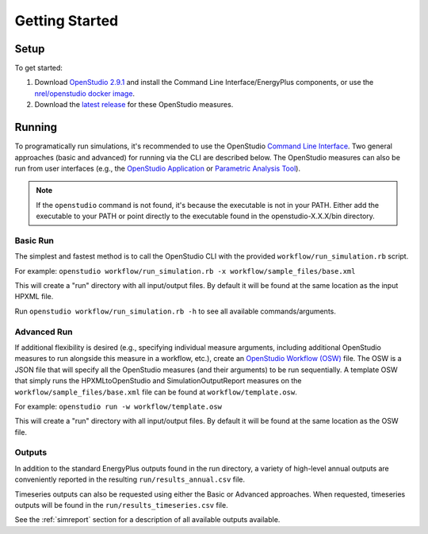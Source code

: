 Getting Started
===============

Setup
-----

To get started:

#. Download `OpenStudio 2.9.1 <https://github.com/NREL/OpenStudio/releases/tag/v2.9.1>`_ and install the Command Line Interface/EnergyPlus components, or use the `nrel/openstudio docker image <https://hub.docker.com/r/nrel/openstudio>`_.
#. Download the `latest release <https://github.com/NREL/OpenStudio-HPXML/releases>`_ for these OpenStudio measures.

Running
-------

To programatically run simulations, it's recommended to use the OpenStudio `Command Line Interface <http://nrel.github.io/OpenStudio-user-documentation/reference/command_line_interface/>`_.
Two general approaches (basic and advanced) for running via the CLI are described below.
The OpenStudio measures can also be run from user interfaces (e.g., the `OpenStudio Application <http://nrel.github.io/OpenStudio-user-documentation/reference/openstudio_application_interface/>`_ or `Parametric Analysis Tool <http://nrel.github.io/OpenStudio-user-documentation/reference/parametric_analysis_tool_2/>`_).

.. note:: 

  If the ``openstudio`` command is not found, it's because the executable is not in your PATH. Either add the executable to your PATH or point directly to the executable found in the openstudio-X.X.X/bin directory.

Basic Run
~~~~~~~~~

The simplest and fastest method is to call the OpenStudio CLI with the provided ``workflow/run_simulation.rb`` script.

For example:
``openstudio workflow/run_simulation.rb -x workflow/sample_files/base.xml``

This will create a "run" directory with all input/output files.
By default it will be found at the same location as the input HPXML file.

Run ``openstudio workflow/run_simulation.rb -h`` to see all available commands/arguments.

Advanced Run
~~~~~~~~~~~~
 
If additional flexibility is desired (e.g., specifying individual measure arguments, including additional OpenStudio measures to run alongside this measure in a workflow, etc.), create an `OpenStudio Workflow (OSW) <https://nrel.github.io/OpenStudio-user-documentation/reference/command_line_interface/#osw-structure>`_ file.
The OSW is a JSON file that will specify all the OpenStudio measures (and their arguments) to be run sequentially.
A template OSW that simply runs the HPXMLtoOpenStudio and SimulationOutputReport measures on the ``workflow/sample_files/base.xml`` file can be found at ``workflow/template.osw``.

For example:
``openstudio run -w workflow/template.osw``

This will create a "run" directory with all input/output files.
By default it will be found at the same location as the OSW file.

Outputs
~~~~~~~

In addition to the standard EnergyPlus outputs found in the run directory, a variety of high-level annual outputs are conveniently reported in the resulting ``run/results_annual.csv`` file.

Timeseries outputs can also be requested using either the Basic or Advanced approaches.
When requested, timeseries outputs will be found in the ``run/results_timeseries.csv`` file.

See the :ref:`simreport` section for a description of all available outputs available.
